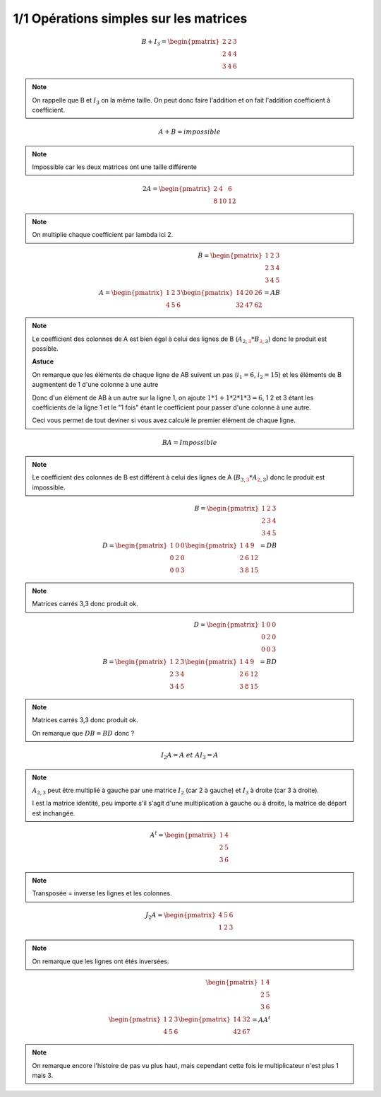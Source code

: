 ========================================
1/1 Opérations simples sur les matrices
========================================

.. image:: https://img.shields.io/badge/correction-vérifiée-green.svg?style=flat&amp;colorA=E1523D&amp;colorB=007D8A
   :alt: correction vérifiée

.. math::

		B+I_3 = \begin{pmatrix}
		2 & 2 & 3 \\
		2 & 4 & 4 \\
		3 & 4 & 6
		 \end{pmatrix}

.. note::

	On rappelle que B et :math:`I_3` on la même taille. On peut donc faire l'addition et on
	fait l'addition coefficient à coefficient.

.. math::

	A + B = impossible

.. note::

	Impossible car les deux matrices ont une taille différente

.. math::

		2A = \begin{pmatrix}
		2 & 4 & 6 \\
		8 & 10 & 12
		\end{pmatrix}

.. note::

	On multiplie chaque coefficient par lambda ici 2.

.. math::

		B = \begin{pmatrix}
		1 & 2 & 3 \\
		2 & 3 & 4 \\
		3 & 4 & 5
		\end{pmatrix}
		\ \ \ \ \ \  \ \ \  \ \ \  \  \\
		A = \begin{pmatrix}
		1 & 2 & 3 \\
		4 & 5 & 6
		 \end{pmatrix}
		\begin{pmatrix}
		14 & 20 & 26 \\
		32 & 47 & 62
		 \end{pmatrix} = AB

.. note::

	Le coefficient des colonnes de A est bien égal à celui des lignes de B
	(:math:`A_{2,\color{red}{3}} * B_{\color{red}{3}, 3}`) donc le produit est possible.

	**Astuce**

	On remarque que les éléments de chaque ligne de AB suivent un pas (:math:`i_1=6`, :math:`i_2=15`) et
	les éléments de B augmentent de 1 d'une colonne à une autre

	Donc d'un élément de AB à un autre sur la ligne 1, on ajoute :math:`1*1 + 1*2 * 1*3 = 6`, 1 2 et 3 étant
	les coefficients de la ligne 1 et le "1 fois" étant le coefficient pour passer d'une colonne à une autre.

	Ceci vous permet de tout deviner si vous avez calculé le premier élément de chaque ligne.

.. math::

	BA = Impossible

.. note::

	Le coefficient des colonnes de B est différent à celui des lignes de A
	(:math:`B_{3,\color{red}{3}} * A_{\color{red}{2}, 3}`) donc le produit est impossible.

.. math::

		B = \begin{pmatrix}
		1 & 2 & 3 \\
		2 & 3 & 4 \\
		3 & 4 & 5
		\end{pmatrix}
		\ \ \ \ \ \ \ \ \ \ \ \ \\
		D = \begin{pmatrix}
		1 & 0 & 0  \\
		0 & 2 & 0 \\
		0 & 0 & 3
		 \end{pmatrix}
		\begin{pmatrix}
		1& 4& 9\\
		2& 6& 12\\
		3& 8& 15
		 \end{pmatrix} = DB

.. note::

	Matrices carrés 3,3 donc produit ok.

.. math::

		D = \begin{pmatrix}
		1 & 0 & 0  \\
		0 & 2 & 0 \\
		0 & 0 & 3
		 \end{pmatrix}
		\ \ \ \ \ \ \ \ \ \ \ \ \\
		B = \begin{pmatrix}
		1 & 2 & 3 \\
		2 & 3 & 4 \\
		3 & 4 & 5
		\end{pmatrix}
		\begin{pmatrix}
		1& 4& 9\\
		2& 6& 12\\
		3& 8& 15
		 \end{pmatrix} = BD

.. note::

	Matrices carrés 3,3 donc produit ok.

	On remarque que :math:`DB = BD` donc ?

.. math::

	I_2A = A \ et \ AI_3=A

.. note::

	:math:`A_{2,3}` peut être multiplié à gauche par une matrice :math:`I_2` (car 2 à gauche)
	et :math:`I_3` à droite (car 3 à droite).

	I est la matrice identité, peu importe s'il s'agit d'une multiplication à gauche ou à droite, la
	matrice de départ est inchangée.

.. math::

	A^t =
		\begin{pmatrix}
		1 & 4 \\
		2 & 5\\
		3 & 6
		\end{pmatrix}

.. note::

	Transposée = inverse les lignes et les colonnes.

.. math::

	J_2A = \begin{pmatrix}
	4 & 5 & 6 \\
	1 & 2 & 3
	\end{pmatrix}

.. note::

	On remarque que les lignes ont étés inversées.

.. math::

		\begin{pmatrix}
		1 & 4 \\
		2 & 5 \\
		3 & 6
		\end{pmatrix}
		\ \ \ \ \ \ \ \ \ \ \ \ \ \ \\
		\begin{pmatrix}
		1 & 2 & 3 \\
		4 & 5 & 6
		\end{pmatrix}
		\begin{pmatrix}
		14 & 32 \\
		42 & 67
		\end{pmatrix} = AA^t

.. note::

	On remarque encore l'histoire de pas vu plus haut, mais cependant cette fois le multiplicateur
	n'est plus 1 mais 3.